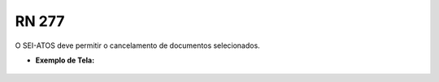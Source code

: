 **RN 277**
==========
O SEI-ATOS deve permitir o cancelamento de documentos selecionados.

- **Exemplo de Tela:**
       .. figure:: SelecionarDocumentos9.png
